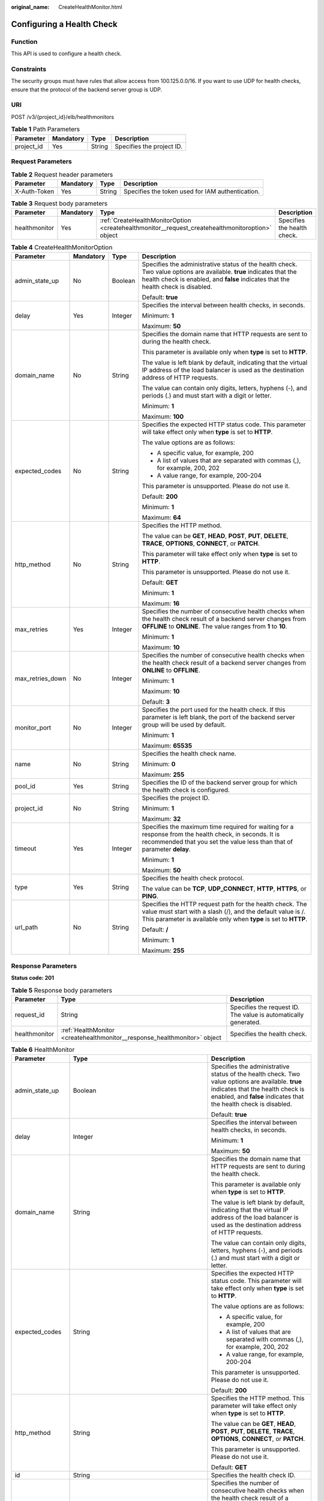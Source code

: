 :original_name: CreateHealthMonitor.html

.. _CreateHealthMonitor:

Configuring a Health Check
==========================

Function
--------

This API is used to configure a health check.

Constraints
-----------

The security groups must have rules that allow access from 100.125.0.0/16. If you want to use UDP for health checks, ensure that the protocol of the backend server group is UDP.

URI
---

POST /v3/{project_id}/elb/healthmonitors

.. table:: **Table 1** Path Parameters

   ========== ========= ====== =========================
   Parameter  Mandatory Type   Description
   ========== ========= ====== =========================
   project_id Yes       String Specifies the project ID.
   ========== ========= ====== =========================

Request Parameters
------------------

.. table:: **Table 2** Request header parameters

   +--------------+-----------+--------+--------------------------------------------------+
   | Parameter    | Mandatory | Type   | Description                                      |
   +==============+===========+========+==================================================+
   | X-Auth-Token | Yes       | String | Specifies the token used for IAM authentication. |
   +--------------+-----------+--------+--------------------------------------------------+

.. table:: **Table 3** Request body parameters

   +---------------+-----------+--------------------------------------------------------------------------------------------------+-----------------------------+
   | Parameter     | Mandatory | Type                                                                                             | Description                 |
   +===============+===========+==================================================================================================+=============================+
   | healthmonitor | Yes       | :ref:`CreateHealthMonitorOption <createhealthmonitor__request_createhealthmonitoroption>` object | Specifies the health check. |
   +---------------+-----------+--------------------------------------------------------------------------------------------------+-----------------------------+

.. _createhealthmonitor__request_createhealthmonitoroption:

.. table:: **Table 4** CreateHealthMonitorOption

   +------------------+-----------------+-----------------+-----------------------------------------------------------------------------------------------------------------------------------------------------------------------------------------------------------+
   | Parameter        | Mandatory       | Type            | Description                                                                                                                                                                                               |
   +==================+=================+=================+===========================================================================================================================================================================================================+
   | admin_state_up   | No              | Boolean         | Specifies the administrative status of the health check. Two value options are available. **true** indicates that the health check is enabled, and **false** indicates that the health check is disabled. |
   |                  |                 |                 |                                                                                                                                                                                                           |
   |                  |                 |                 | Default: **true**                                                                                                                                                                                         |
   +------------------+-----------------+-----------------+-----------------------------------------------------------------------------------------------------------------------------------------------------------------------------------------------------------+
   | delay            | Yes             | Integer         | Specifies the interval between health checks, in seconds.                                                                                                                                                 |
   |                  |                 |                 |                                                                                                                                                                                                           |
   |                  |                 |                 | Minimum: **1**                                                                                                                                                                                            |
   |                  |                 |                 |                                                                                                                                                                                                           |
   |                  |                 |                 | Maximum: **50**                                                                                                                                                                                           |
   +------------------+-----------------+-----------------+-----------------------------------------------------------------------------------------------------------------------------------------------------------------------------------------------------------+
   | domain_name      | No              | String          | Specifies the domain name that HTTP requests are sent to during the health check.                                                                                                                         |
   |                  |                 |                 |                                                                                                                                                                                                           |
   |                  |                 |                 | This parameter is available only when **type** is set to **HTTP**.                                                                                                                                        |
   |                  |                 |                 |                                                                                                                                                                                                           |
   |                  |                 |                 | The value is left blank by default, indicating that the virtual IP address of the load balancer is used as the destination address of HTTP requests.                                                      |
   |                  |                 |                 |                                                                                                                                                                                                           |
   |                  |                 |                 | The value can contain only digits, letters, hyphens (-), and periods (.) and must start with a digit or letter.                                                                                           |
   |                  |                 |                 |                                                                                                                                                                                                           |
   |                  |                 |                 | Minimum: **1**                                                                                                                                                                                            |
   |                  |                 |                 |                                                                                                                                                                                                           |
   |                  |                 |                 | Maximum: **100**                                                                                                                                                                                          |
   +------------------+-----------------+-----------------+-----------------------------------------------------------------------------------------------------------------------------------------------------------------------------------------------------------+
   | expected_codes   | No              | String          | Specifies the expected HTTP status code. This parameter will take effect only when **type** is set to **HTTP**.                                                                                           |
   |                  |                 |                 |                                                                                                                                                                                                           |
   |                  |                 |                 | The value options are as follows:                                                                                                                                                                         |
   |                  |                 |                 |                                                                                                                                                                                                           |
   |                  |                 |                 | -  A specific value, for example, 200                                                                                                                                                                     |
   |                  |                 |                 |                                                                                                                                                                                                           |
   |                  |                 |                 | -  A list of values that are separated with commas (,), for example, 200, 202                                                                                                                             |
   |                  |                 |                 |                                                                                                                                                                                                           |
   |                  |                 |                 | -  A value range, for example, 200-204                                                                                                                                                                    |
   |                  |                 |                 |                                                                                                                                                                                                           |
   |                  |                 |                 | This parameter is unsupported. Please do not use it.                                                                                                                                                      |
   |                  |                 |                 |                                                                                                                                                                                                           |
   |                  |                 |                 | Default: **200**                                                                                                                                                                                          |
   |                  |                 |                 |                                                                                                                                                                                                           |
   |                  |                 |                 | Minimum: **1**                                                                                                                                                                                            |
   |                  |                 |                 |                                                                                                                                                                                                           |
   |                  |                 |                 | Maximum: **64**                                                                                                                                                                                           |
   +------------------+-----------------+-----------------+-----------------------------------------------------------------------------------------------------------------------------------------------------------------------------------------------------------+
   | http_method      | No              | String          | Specifies the HTTP method.                                                                                                                                                                                |
   |                  |                 |                 |                                                                                                                                                                                                           |
   |                  |                 |                 | The value can be **GET**, **HEAD**, **POST**, **PUT**, **DELETE**, **TRACE**, **OPTIONS**, **CONNECT**, or **PATCH**.                                                                                     |
   |                  |                 |                 |                                                                                                                                                                                                           |
   |                  |                 |                 | This parameter will take effect only when **type** is set to **HTTP**.                                                                                                                                    |
   |                  |                 |                 |                                                                                                                                                                                                           |
   |                  |                 |                 | This parameter is unsupported. Please do not use it.                                                                                                                                                      |
   |                  |                 |                 |                                                                                                                                                                                                           |
   |                  |                 |                 | Default: **GET**                                                                                                                                                                                          |
   |                  |                 |                 |                                                                                                                                                                                                           |
   |                  |                 |                 | Minimum: **1**                                                                                                                                                                                            |
   |                  |                 |                 |                                                                                                                                                                                                           |
   |                  |                 |                 | Maximum: **16**                                                                                                                                                                                           |
   +------------------+-----------------+-----------------+-----------------------------------------------------------------------------------------------------------------------------------------------------------------------------------------------------------+
   | max_retries      | Yes             | Integer         | Specifies the number of consecutive health checks when the health check result of a backend server changes from **OFFLINE** to **ONLINE**. The value ranges from **1** to **10**.                         |
   |                  |                 |                 |                                                                                                                                                                                                           |
   |                  |                 |                 | Minimum: **1**                                                                                                                                                                                            |
   |                  |                 |                 |                                                                                                                                                                                                           |
   |                  |                 |                 | Maximum: **10**                                                                                                                                                                                           |
   +------------------+-----------------+-----------------+-----------------------------------------------------------------------------------------------------------------------------------------------------------------------------------------------------------+
   | max_retries_down | No              | Integer         | Specifies the number of consecutive health checks when the health check result of a backend server changes from **ONLINE** to **OFFLINE**.                                                                |
   |                  |                 |                 |                                                                                                                                                                                                           |
   |                  |                 |                 | Minimum: **1**                                                                                                                                                                                            |
   |                  |                 |                 |                                                                                                                                                                                                           |
   |                  |                 |                 | Maximum: **10**                                                                                                                                                                                           |
   |                  |                 |                 |                                                                                                                                                                                                           |
   |                  |                 |                 | Default: **3**                                                                                                                                                                                            |
   +------------------+-----------------+-----------------+-----------------------------------------------------------------------------------------------------------------------------------------------------------------------------------------------------------+
   | monitor_port     | No              | Integer         | Specifies the port used for the health check. If this parameter is left blank, the port of the backend server group will be used by default.                                                              |
   |                  |                 |                 |                                                                                                                                                                                                           |
   |                  |                 |                 | Minimum: **1**                                                                                                                                                                                            |
   |                  |                 |                 |                                                                                                                                                                                                           |
   |                  |                 |                 | Maximum: **65535**                                                                                                                                                                                        |
   +------------------+-----------------+-----------------+-----------------------------------------------------------------------------------------------------------------------------------------------------------------------------------------------------------+
   | name             | No              | String          | Specifies the health check name.                                                                                                                                                                          |
   |                  |                 |                 |                                                                                                                                                                                                           |
   |                  |                 |                 | Minimum: **0**                                                                                                                                                                                            |
   |                  |                 |                 |                                                                                                                                                                                                           |
   |                  |                 |                 | Maximum: **255**                                                                                                                                                                                          |
   +------------------+-----------------+-----------------+-----------------------------------------------------------------------------------------------------------------------------------------------------------------------------------------------------------+
   | pool_id          | Yes             | String          | Specifies the ID of the backend server group for which the health check is configured.                                                                                                                    |
   +------------------+-----------------+-----------------+-----------------------------------------------------------------------------------------------------------------------------------------------------------------------------------------------------------+
   | project_id       | No              | String          | Specifies the project ID.                                                                                                                                                                                 |
   |                  |                 |                 |                                                                                                                                                                                                           |
   |                  |                 |                 | Minimum: **1**                                                                                                                                                                                            |
   |                  |                 |                 |                                                                                                                                                                                                           |
   |                  |                 |                 | Maximum: **32**                                                                                                                                                                                           |
   +------------------+-----------------+-----------------+-----------------------------------------------------------------------------------------------------------------------------------------------------------------------------------------------------------+
   | timeout          | Yes             | Integer         | Specifies the maximum time required for waiting for a response from the health check, in seconds. It is recommended that you set the value less than that of parameter **delay**.                         |
   |                  |                 |                 |                                                                                                                                                                                                           |
   |                  |                 |                 | Minimum: **1**                                                                                                                                                                                            |
   |                  |                 |                 |                                                                                                                                                                                                           |
   |                  |                 |                 | Maximum: **50**                                                                                                                                                                                           |
   +------------------+-----------------+-----------------+-----------------------------------------------------------------------------------------------------------------------------------------------------------------------------------------------------------+
   | type             | Yes             | String          | Specifies the health check protocol.                                                                                                                                                                      |
   |                  |                 |                 |                                                                                                                                                                                                           |
   |                  |                 |                 | The value can be **TCP**, **UDP_CONNECT**, **HTTP**, **HTTPS**, or **PING**.                                                                                                                              |
   +------------------+-----------------+-----------------+-----------------------------------------------------------------------------------------------------------------------------------------------------------------------------------------------------------+
   | url_path         | No              | String          | Specifies the HTTP request path for the health check. The value must start with a slash (/), and the default value is /. This parameter is available only when **type** is set to **HTTP**.               |
   |                  |                 |                 |                                                                                                                                                                                                           |
   |                  |                 |                 | Default: **/**                                                                                                                                                                                            |
   |                  |                 |                 |                                                                                                                                                                                                           |
   |                  |                 |                 | Minimum: **1**                                                                                                                                                                                            |
   |                  |                 |                 |                                                                                                                                                                                                           |
   |                  |                 |                 | Maximum: **255**                                                                                                                                                                                          |
   +------------------+-----------------+-----------------+-----------------------------------------------------------------------------------------------------------------------------------------------------------------------------------------------------------+

Response Parameters
-------------------

**Status code: 201**

.. table:: **Table 5** Response body parameters

   +---------------+---------------------------------------------------------------------------+-----------------------------------------------------------------+
   | Parameter     | Type                                                                      | Description                                                     |
   +===============+===========================================================================+=================================================================+
   | request_id    | String                                                                    | Specifies the request ID. The value is automatically generated. |
   +---------------+---------------------------------------------------------------------------+-----------------------------------------------------------------+
   | healthmonitor | :ref:`HealthMonitor <createhealthmonitor__response_healthmonitor>` object | Specifies the health check.                                     |
   +---------------+---------------------------------------------------------------------------+-----------------------------------------------------------------+

.. _createhealthmonitor__response_healthmonitor:

.. table:: **Table 6** HealthMonitor

   +-----------------------+-------------------------------------------------------------------------+-----------------------------------------------------------------------------------------------------------------------------------------------------------------------------------------------------------+
   | Parameter             | Type                                                                    | Description                                                                                                                                                                                               |
   +=======================+=========================================================================+===========================================================================================================================================================================================================+
   | admin_state_up        | Boolean                                                                 | Specifies the administrative status of the health check. Two value options are available. **true** indicates that the health check is enabled, and **false** indicates that the health check is disabled. |
   |                       |                                                                         |                                                                                                                                                                                                           |
   |                       |                                                                         | Default: **true**                                                                                                                                                                                         |
   +-----------------------+-------------------------------------------------------------------------+-----------------------------------------------------------------------------------------------------------------------------------------------------------------------------------------------------------+
   | delay                 | Integer                                                                 | Specifies the interval between health checks, in seconds.                                                                                                                                                 |
   |                       |                                                                         |                                                                                                                                                                                                           |
   |                       |                                                                         | Minimum: **1**                                                                                                                                                                                            |
   |                       |                                                                         |                                                                                                                                                                                                           |
   |                       |                                                                         | Maximum: **50**                                                                                                                                                                                           |
   +-----------------------+-------------------------------------------------------------------------+-----------------------------------------------------------------------------------------------------------------------------------------------------------------------------------------------------------+
   | domain_name           | String                                                                  | Specifies the domain name that HTTP requests are sent to during the health check.                                                                                                                         |
   |                       |                                                                         |                                                                                                                                                                                                           |
   |                       |                                                                         | This parameter is available only when **type** is set to **HTTP**.                                                                                                                                        |
   |                       |                                                                         |                                                                                                                                                                                                           |
   |                       |                                                                         | The value is left blank by default, indicating that the virtual IP address of the load balancer is used as the destination address of HTTP requests.                                                      |
   |                       |                                                                         |                                                                                                                                                                                                           |
   |                       |                                                                         | The value can contain only digits, letters, hyphens (-), and periods (.) and must start with a digit or letter.                                                                                           |
   +-----------------------+-------------------------------------------------------------------------+-----------------------------------------------------------------------------------------------------------------------------------------------------------------------------------------------------------+
   | expected_codes        | String                                                                  | Specifies the expected HTTP status code. This parameter will take effect only when **type** is set to **HTTP**.                                                                                           |
   |                       |                                                                         |                                                                                                                                                                                                           |
   |                       |                                                                         | The value options are as follows:                                                                                                                                                                         |
   |                       |                                                                         |                                                                                                                                                                                                           |
   |                       |                                                                         | -  A specific value, for example, 200                                                                                                                                                                     |
   |                       |                                                                         |                                                                                                                                                                                                           |
   |                       |                                                                         | -  A list of values that are separated with commas (,), for example, 200, 202                                                                                                                             |
   |                       |                                                                         |                                                                                                                                                                                                           |
   |                       |                                                                         | -  A value range, for example, 200-204                                                                                                                                                                    |
   |                       |                                                                         |                                                                                                                                                                                                           |
   |                       |                                                                         | This parameter is unsupported. Please do not use it.                                                                                                                                                      |
   |                       |                                                                         |                                                                                                                                                                                                           |
   |                       |                                                                         | Default: **200**                                                                                                                                                                                          |
   +-----------------------+-------------------------------------------------------------------------+-----------------------------------------------------------------------------------------------------------------------------------------------------------------------------------------------------------+
   | http_method           | String                                                                  | Specifies the HTTP method. This parameter will take effect only when **type** is set to **HTTP**.                                                                                                         |
   |                       |                                                                         |                                                                                                                                                                                                           |
   |                       |                                                                         | The value can be **GET**, **HEAD**, **POST**, **PUT**, **DELETE**, **TRACE**, **OPTIONS**, **CONNECT**, or **PATCH**.                                                                                     |
   |                       |                                                                         |                                                                                                                                                                                                           |
   |                       |                                                                         | This parameter is unsupported. Please do not use it.                                                                                                                                                      |
   |                       |                                                                         |                                                                                                                                                                                                           |
   |                       |                                                                         | Default: **GET**                                                                                                                                                                                          |
   +-----------------------+-------------------------------------------------------------------------+-----------------------------------------------------------------------------------------------------------------------------------------------------------------------------------------------------------+
   | id                    | String                                                                  | Specifies the health check ID.                                                                                                                                                                            |
   +-----------------------+-------------------------------------------------------------------------+-----------------------------------------------------------------------------------------------------------------------------------------------------------------------------------------------------------+
   | max_retries           | Integer                                                                 | Specifies the number of consecutive health checks when the health check result of a backend server changes from **OFFLINE** to **ONLINE**. The value ranges from **1** to **10**.                         |
   |                       |                                                                         |                                                                                                                                                                                                           |
   |                       |                                                                         | Minimum: **1**                                                                                                                                                                                            |
   |                       |                                                                         |                                                                                                                                                                                                           |
   |                       |                                                                         | Maximum: **10**                                                                                                                                                                                           |
   +-----------------------+-------------------------------------------------------------------------+-----------------------------------------------------------------------------------------------------------------------------------------------------------------------------------------------------------+
   | max_retries_down      | Integer                                                                 | Specifies the number of consecutive health checks when the health check result of a backend server changes from **ONLINE** to **OFFLINE**.                                                                |
   |                       |                                                                         |                                                                                                                                                                                                           |
   |                       |                                                                         | Minimum: **1**                                                                                                                                                                                            |
   |                       |                                                                         |                                                                                                                                                                                                           |
   |                       |                                                                         | Maximum: **10**                                                                                                                                                                                           |
   |                       |                                                                         |                                                                                                                                                                                                           |
   |                       |                                                                         | Default: **3**                                                                                                                                                                                            |
   +-----------------------+-------------------------------------------------------------------------+-----------------------------------------------------------------------------------------------------------------------------------------------------------------------------------------------------------+
   | monitor_port          | Integer                                                                 | Specifies the port used for the health check. If this parameter is left blank, the port of the backend server group will be used by default.                                                              |
   |                       |                                                                         |                                                                                                                                                                                                           |
   |                       |                                                                         | Minimum: **1**                                                                                                                                                                                            |
   |                       |                                                                         |                                                                                                                                                                                                           |
   |                       |                                                                         | Maximum: **65535**                                                                                                                                                                                        |
   +-----------------------+-------------------------------------------------------------------------+-----------------------------------------------------------------------------------------------------------------------------------------------------------------------------------------------------------+
   | name                  | String                                                                  | Specifies the health check name.                                                                                                                                                                          |
   +-----------------------+-------------------------------------------------------------------------+-----------------------------------------------------------------------------------------------------------------------------------------------------------------------------------------------------------+
   | pools                 | Array of :ref:`PoolRef <createhealthmonitor__response_poolref>` objects | Lists the IDs of backend server groups for which the health check is configured.                                                                                                                          |
   +-----------------------+-------------------------------------------------------------------------+-----------------------------------------------------------------------------------------------------------------------------------------------------------------------------------------------------------+
   | project_id            | String                                                                  | Specifies the project ID.                                                                                                                                                                                 |
   +-----------------------+-------------------------------------------------------------------------+-----------------------------------------------------------------------------------------------------------------------------------------------------------------------------------------------------------+
   | timeout               | Integer                                                                 | Specifies the maximum time required for waiting for a response from the health check, in seconds. It is recommended that you set the value less than that of parameter **delay**.                         |
   |                       |                                                                         |                                                                                                                                                                                                           |
   |                       |                                                                         | Minimum: **1**                                                                                                                                                                                            |
   |                       |                                                                         |                                                                                                                                                                                                           |
   |                       |                                                                         | Maximum: **50**                                                                                                                                                                                           |
   +-----------------------+-------------------------------------------------------------------------+-----------------------------------------------------------------------------------------------------------------------------------------------------------------------------------------------------------+
   | type                  | String                                                                  | Specifies the health check protocol.                                                                                                                                                                      |
   +-----------------------+-------------------------------------------------------------------------+-----------------------------------------------------------------------------------------------------------------------------------------------------------------------------------------------------------+
   | url_path              | String                                                                  | Specifies the HTTP request path for the health check. The value must start with a slash (/), and the default value is /. This parameter is available only when **type** is set to **HTTP**.               |
   |                       |                                                                         |                                                                                                                                                                                                           |
   |                       |                                                                         | Default: **/**                                                                                                                                                                                            |
   +-----------------------+-------------------------------------------------------------------------+-----------------------------------------------------------------------------------------------------------------------------------------------------------------------------------------------------------+

.. _createhealthmonitor__response_poolref:

.. table:: **Table 7** PoolRef

   ========= ====== =============================================
   Parameter Type   Description
   ========= ====== =============================================
   id        String Specifies the ID of the backend server group.
   ========= ====== =============================================

Example Requests
----------------

.. code-block:: text

   POST

   https://{elb_endpoint}/v3/99a3fff0d03c428eac3678da6a7d0f24/elb/healthmonitors

   {
     "healthmonitor" : {
       "name" : "My Healthmonitor",
       "max_retries" : 3,
       "pool_id" : "488acc50-6bcf-423d-8f0a-0f4184f5b8a0",
       "type" : "HTTP",
       "timeout" : 30,
       "delay" : 1
     }
   }

Example Responses
-----------------

**Status code: 201**

Successful request.

.. code-block::

   {
     "request_id" : "0e837340-f1bd-4037-8f61-9923d0f0b19e",
     "healthmonitor" : {
       "monitor_port" : null,
       "id" : "c2b210b2-60c4-449d-91e2-9e9ea1dd7441",
       "project_id" : "99a3fff0d03c428eac3678da6a7d0f24",
       "domain_name" : null,
       "name" : "My Healthmonitor",
       "delay" : 1,
       "max_retries" : 3,
       "pools" : [ {
         "id" : "488acc50-6bcf-423d-8f0a-0f4184f5b8a0"
       } ],
       "admin_state_up" : true,
       "timeout" : 30,
       "type" : "HTTP",
       "expected_codes" : "200",
       "url_path" : "/",
       "http_method" : "GET"
     }
   }

Status Codes
------------

=========== ===================
Status Code Description
=========== ===================
201         Successful request.
=========== ===================

Error Codes
-----------

See :ref:`Error Codes <errorcode>`.
